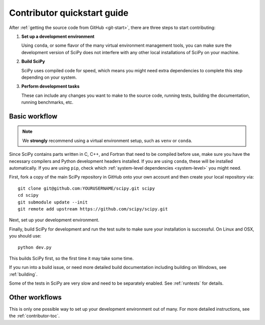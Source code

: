 .. _dev-quickstart:

============================
Contributor quickstart guide
============================

After :ref:`getting the source code from GitHub <git-start>`, there are three
steps to start contributing:

1. **Set up a development environment**
   
   Using ``conda``, or some flavor of the many virtual environment management
   tools, you can make sure the development version of SciPy does not interfere
   with any other local installations of SciPy on your machine.

2. **Build SciPy**
   
   SciPy uses compiled code for speed, which means you might need extra
   dependencies to complete this step depending on your system.

3. **Perform development tasks**
   
   These can include any changes you want to make to the source code, running
   tests, building the documentation, running benchmarks, etc.

Basic workflow
==============

.. note::

    We **strongly** recommend using a virtual environment setup, such as
    ``venv`` or ``conda``.

Since SciPy contains parts written in C, C++, and Fortran that need to be
compiled before use, make sure you have the necessary compilers and Python
development headers installed. If you are using ``conda``, these will be
installed automatically. If you are using ``pip``, check which
:ref:`system-level dependencies <system-level>` you might need.

First, fork a copy of the main SciPy repository in GitHub onto your own
account and then create your local repository via::

    git clone git@github.com:YOURUSERNAME/scipy.git scipy
    cd scipy
    git submodule update --init
    git remote add upstream https://github.com/scipy/scipy.git

Next, set up your development environment.

.. tabs::

    .. tab:: conda

        With ``conda`` installed (through
        `Miniforge or Mambaforge <https://github.com/conda-forge/miniforge>`_,
        `Miniconda <https://docs.conda.io/en/latest/miniconda.html>`_ or
        `Anaconda <https://www.anaconda.com/products/individual>`_), execute the
        following commands at the terminal from the base directory of your
        `SciPy <https://github.com/scipy/scipy>`_ clone::

            # Create an environment with all development dependencies
            conda env create -f environment_meson.yml  # works with `mamba` too
            # Activate the environment
            conda activate scipy-meson

        Your command prompt now lists the name of your new environment, like so
        ``(scipy-dev)$``.

    .. tab:: pip+venv

        **With** :ref:`system-level dependencies <system-level>` **installed**, execute
        the following commands at the terminal from the base directory of your
        `SciPy <https://github.com/scipy/scipy>`_ clone:

        .. code:: bash

            # Create the virtual environment
            python -m venv scipy-dev
            # Activate the environment
            source $HOME/.venvs/scipy-dev/bin/activate
            # Install python-level dependencies
            python -m pip install numpy pytest cython pythran pybind11 meson ninja

        Your command prompt now lists the name of your new environment, like so
        ``(scipy-dev)$``.

Finally, build SciPy for development and run the test suite to make sure your
installation is successful. On Linux and OSX, you should use::

    python dev.py

This builds SciPy first, so the first time it may take some time.

If you run into a build issue, or need more detailed build documentation
including building on Windows, see :ref:`building`.

Some of the tests in SciPy are very slow and need to be separately
enabled. See :ref:`runtests` for details.

Other workflows
===============

This is only one possible way to set up your development environment out of
many. For more detailed instructions, see the :ref:`contributor-toc`.
